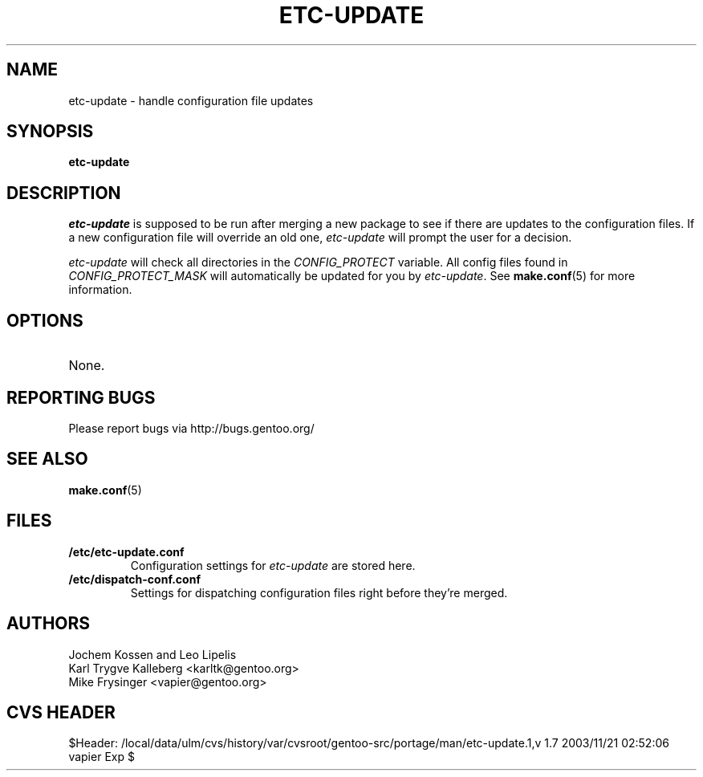 .TH "ETC-UPDATE" "1" "Feb 2003" "Portage 2.0.47" "Portage"
.SH NAME
etc-update \- handle configuration file updates
.SH SYNOPSIS
.B etc-update
.SH DESCRIPTION
.I etc-update
is supposed to be run after merging a new package to see if
there are updates to the configuration files.  If a new
configuration file will override an old one, 
.I etc-update 
will prompt the user for a decision.
.PP
.I etc-update
will check all directories in the \fICONFIG_PROTECT\fR variable.  All
config files found in \fICONFIG_PROTECT_MASK\fR will automatically be
updated for you by \fIetc-update\fR.  See \fBmake.conf\fR(5) for more
information.
.SH OPTIONS
.TP
None.
.SH "REPORTING BUGS"
Please report bugs via http://bugs.gentoo.org/
.SH "SEE ALSO"
.BR make.conf (5)
.SH "FILES"
.TP
.B /etc/etc-update.conf
Configuration settings for \fIetc-update\fR are stored here.
.TP
.B /etc/dispatch-conf.conf
Settings for dispatching configuration files right before they're merged.
.SH AUTHORS
Jochem Kossen and Leo Lipelis
.br
Karl Trygve Kalleberg <karltk@gentoo.org>
.br
Mike Frysinger <vapier@gentoo.org>
.SH "CVS HEADER"
$Header: /local/data/ulm/cvs/history/var/cvsroot/gentoo-src/portage/man/etc-update.1,v 1.7 2003/11/21 02:52:06 vapier Exp $
